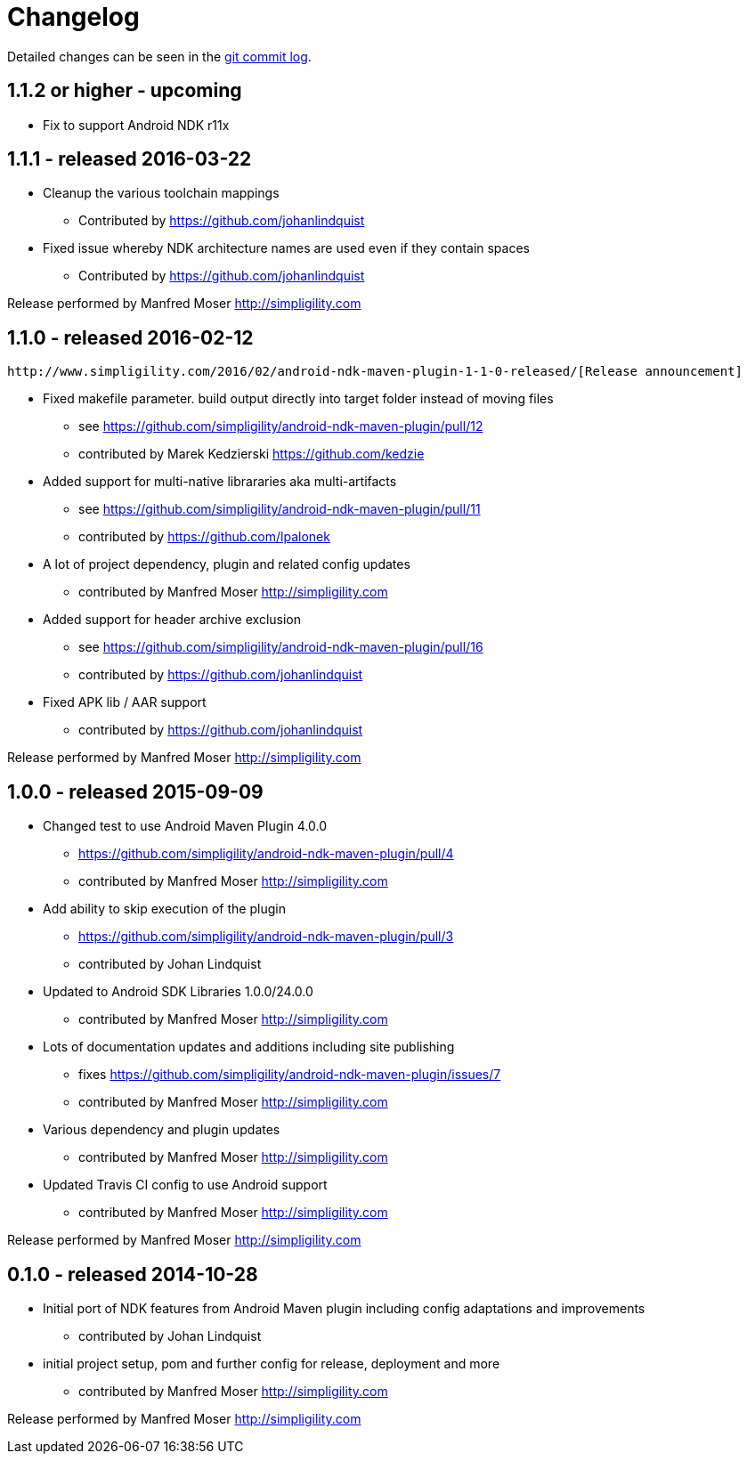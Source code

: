 = Changelog

Detailed changes can be seen in the 
https://github.com/simpligility/android-ndk-maven-plugin/commits/master[git commit log]. 

== 1.1.2 or higher - upcoming

* Fix to support Android NDK r11x

== 1.1.1 - released 2016-03-22

* Cleanup the various toolchain mappings
** Contributed by https://github.com/johanlindquist
* Fixed issue whereby NDK architecture names are used even if they contain spaces
** Contributed by https://github.com/johanlindquist

Release performed by Manfred Moser http://simpligility.com

== 1.1.0 - released 2016-02-12

 http://www.simpligility.com/2016/02/android-ndk-maven-plugin-1-1-0-released/[Release announcement]

* Fixed makefile parameter. build output directly into target folder instead of moving files
** see https://github.com/simpligility/android-ndk-maven-plugin/pull/12
** contributed by Marek Kedzierski https://github.com/kedzie
* Added support for multi-native librararies aka multi-artifacts
** see https://github.com/simpligility/android-ndk-maven-plugin/pull/11
** contributed by https://github.com/lpalonek
* A lot of project dependency, plugin and related config updates
** contributed by Manfred Moser http://simpligility.com
* Added support for header archive exclusion
** see https://github.com/simpligility/android-ndk-maven-plugin/pull/16
** contributed by https://github.com/johanlindquist
* Fixed APK lib / AAR support
** contributed by https://github.com/johanlindquist

Release performed by Manfred Moser http://simpligility.com

== 1.0.0 - released 2015-09-09

* Changed test to use Android Maven Plugin 4.0.0
** https://github.com/simpligility/android-ndk-maven-plugin/pull/4
** contributed by Manfred Moser http://simpligility.com
* Add ability to skip execution of the plugin
** https://github.com/simpligility/android-ndk-maven-plugin/pull/3
** contributed by Johan Lindquist
* Updated to Android SDK Libraries 1.0.0/24.0.0
** contributed by Manfred Moser http://simpligility.com
* Lots of documentation updates and additions including site publishing
** fixes https://github.com/simpligility/android-ndk-maven-plugin/issues/7
** contributed by Manfred Moser http://simpligility.com
* Various dependency and plugin updates
** contributed by Manfred Moser http://simpligility.com
* Updated Travis CI config to use Android support
** contributed by Manfred Moser http://simpligility.com

Release performed by Manfred Moser http://simpligility.com

== 0.1.0 - released 2014-10-28

* Initial port of NDK features from Android Maven plugin including config adaptations and improvements
** contributed by Johan Lindquist
* initial project setup, pom and further config for release, deployment and more
** contributed by Manfred Moser http://simpligility.com

Release performed by Manfred Moser http://simpligility.com